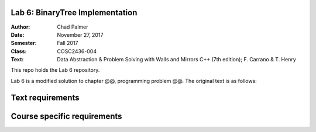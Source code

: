 Lab 6: BinaryTree Implementation
####################

:Author: Chad Palmer
:Date: November 27, 2017
:Semester: Fall 2017
:Class: COSC2436-004
:Text: Data Abstraction & Problem Solving with Walls and Mirrors C++ (7th edition); F. Carrano & T. Henry

This repo holds the Lab 6 repository.

Lab 6 is a modified solution to chapter @@, programming problem @@.  The original text is as follows:

Text requirements
#################



Course specific requirements
############################



..  include docs/References.inc

